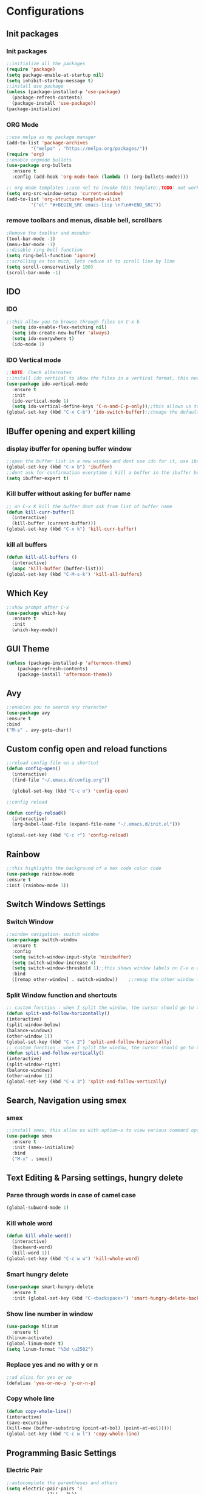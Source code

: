 * Configurations
** Init packages 
*** Init packages
#+BEGIN_SRC emacs-lisp
  ;;initialize all the packages
  (require 'package)
  (setq package-enable-at-startup nil)		  		      
  (setq inhibit-startup-message t)
  ;;install use package
  (unless (package-installed-p 'use-package)
    (package-refresh-contents)
    (package-install 'use-package))
  (package-initialize)					 
#+END_SRC
*** ORG Mode
#+BEGIN_SRC emacs-lisp
  ;;use melpa as my package manager			   
  (add-to-list 'package-archives			   
	       '("melpa" . "https://melpa.org/packages/")) 
  (require 'org)						      
  ;;enable orgmode bullets					      
  (use-package org-bullets					      
    :ensure t							      
    :config (add-hook 'org-mode-hook (lambda () (org-bullets-mode)))) 

  ;; org mode templates ;;use <el to invoke this template;;TODO: not working
  (setq org-src-window-setup 'current-window)
  (add-to-list 'org-structure-template-alist
	       '("el" "#+BEGIN_SRC emacs-lisp \n?\n#+END_SRC"))

#+END_SRC
*** remove toolbars and menus, disable bell, scrollbars
#+BEGIN_SRC emacs-lisp
  ;Remove the toolbar and menubar
  (tool-bar-mode -1)		 
  (menu-bar-mode -1)
  ;;disable ring bell function
  (setq ring-bell-function 'ignore)
  ;;scrolling os too much, lets reduce it to scroll line by line
  (setq scroll-conservatively 100)				
  (scroll-bar-mode -1)
#+END_SRC

** IDO
*** IDO
#+BEGIN_SRC emacs-lisp                             
  ;;this allow you to browse through files on C-x b
    (setq ido-enable-flex-matching nil)            
    (setq ido-create-new-buffer 'always)           
    (setq ido-everywhere t)                        
    (ido-mode 1)                                   

#+END_SRC

*** IDO Vertical mode
#+BEGIN_SRC emacs-lisp
  ;;NOTE: Check alternates											           
  ;;install ido vertical to show the files in a vertical format, this needs to be installed as its not part of emacs     
  (use-package ido-vertical-mode										       	   
    :ensure t													       	   
    :init														   
    (ido-vertical-mode 1)												   
    (setq ido-vertical-define-keys 'C-n-and-C-p-only));;this allows us to traverse through files using up and down chords
  (global-set-key (kbd "C-x C-b") 'ido-switch-buffer);;chnage the default key since the C-x b is bind to ibuffer         
#+END_SRC

** IBuffer opening and expert killing
*** display ibuffer for opening buffer window
#+BEGIN_SRC emacs-lisp												       
  ;;open the buffer list in a new window and dont use ido for it, use ibuffer, the window opens opn C-x b	       
  (global-set-key (kbd "C-x b") 'ibuffer)
  ;;dont ask for confirmation everytime i kill a buffer in the ibuffer buffer
  (setq ibuffer-expert t)					       
#+END_SRC													       
*** Kill buffer without asking for buffer name
#+BEGIN_SRC emacs-lisp						  
  ;; on C-x K kill the buffer dont ask from list of buffer name	  
  (defun kill-curr-buffer()					  
    (interactive)						  
    (kill-buffer (current-buffer)))				  
  (global-set-key (kbd "C-x k") 'kill-curr-buffer)		  
#+END_SRC
*** kill all buffers
#+BEGIN_SRC emacs-lisp
  (defun kill-all-buffers ()
    (interactive)
    (mapc 'kill-buffer (buffer-list)))
  (global-set-key (kbd "C-M-s-k") 'kill-all-buffers)
#+END_SRC
** Which Key
#+BEGIN_SRC emacs-lisp
  ;;show prompt after C-x
  (use-package which-key
    :ensure t
    :init
    (which-key-mode))
#+END_SRC
** GUI Theme
#+BEGIN_SRC emacs-lisp
(unless (package-installed-p 'afternoon-theme)
    (package-refresh-contents)
    (package-install 'afternoon-theme))
 #+END_SRC
** Avy
#+BEGIN_SRC emacs-lisp
  ;;enables you to search any character
  (use-package avy
  :ensure t
  :bind
  ("M-s" . avy-goto-char))
#+END_SRC
** Custom config open and reload functions
#+BEGIN_SRC emacs-lisp
  ;;reload config file on a shortcut
  (defun config-open()
    (interactive)
    (find-file "~/.emacs.d/config.org"))

    (global-set-key (kbd "C-c o") 'config-open)

  ;;config reload

  (defun config-reload()
    (interactive)
    (org-babel-load-file (expand-file-name "~/.emacs.d/init.el")))

  (global-set-key (kbd "C-c r") 'config-reload)
#+END_SRC
** Rainbow
#+BEGIN_SRC emacs-lisp
  ;;this highlights the background of a hex code color code
  (use-package rainbow-mode
  :ensure t
  :init (rainbow-mode 1))
#+END_SRC
** Switch Windows Settings
*** Switch Window
#+BEGIN_SRC emacs-lisp																	      
    ;;window navigation- switch window															      
    (use-package switch-window																      
      :ensure t																		      
      :config																		      
      (setq switch-window-input-style 'minibuffer)													      
      (setq switch-window-increase 4)															      
      (setq switch-window-threshold 1);;this shows window labels on C-x o when the number of windows is greater than 3; keeping it 1 to allow resize shortcuts
      :bind																		      
      ([remap other-window] . switch-window))    ;;remap the other window function to switch window
#+END_SRC
*** Split Window function and shortcuts
#+BEGIN_SRC emacs-lisp										   
    ;; custom function : when I split the window, the cursor should go to the newly created window 
    (defun split-and-follow-horizontally()							   
    (interactive)										   
    (split-window-below)									   
    (balance-windows)										   
    (other-window 1))				   
    (global-set-key (kbd "C-x 2") 'split-and-follow-horizontally)							   
    ;; custom function : when I split the window, the cursor should go to the newly created window 
    (defun split-and-follow-vertically()							   
    (interactive)										   
    (split-window-right)									   
    (balance-windows)										   
    (other-window 1))					   
    (global-set-key (kbd "C-x 3") 'split-and-follow-vertically)
#+END_SRC
** Search, Navigation using smex
*** smex
#+BEGIN_SRC emacs-lisp
  ;;install smex, this allow us with option-x to view various command options					      
  (use-package smex												      
    :ensure t													      
    :init (smex-initialize)											      
    :bind													      
    ("M-x" . smex))
#+END_SRC
** Text Editing & Parsing settings, hungry delete
*** Parse through words in case of camel case
#+BEGIN_SRC emacs-lisp
  (global-subword-mode 1)
#+END_SRC
*** Kill whole word
#+BEGIN_SRC emacs-lisp
  (defun kill-whole-word()
    (interactive)
    (backward-word)
    (kill-word 1))
  (global-set-key (kbd "C-c w w") 'kill-whole-word)
#+END_SRC
*** Smart hungry delete
#+BEGIN_SRC emacs-lisp
  (use-package smart-hungry-delete
    :ensure t
    :init (global-set-key (kbd "C-<backspace>") 'smart-hungry-delete-backward-char))
#+END_SRC
*** Show line number in window
#+BEGIN_SRC emacs-lisp
  (use-package hlinum
    :ensure t)
  (hlinum-activate)
  (global-linum-mode t)
  (setq linum-format "%3d \u2502")
#+END_SRC
*** Replace yes and no with y or n
#+BEGIN_SRC emacs-lisp
;;ad alias for yes or no
(defalias 'yes-or-no-p 'y-or-n-p)
#+END_SRC
*** Copy whole line
#+BEGIN_SRC emacs-lisp
(defun copy-whole-line()
(interactive)
(save-excursion
(kill-new (buffer-substring (point-at-bol) (point-at-eol)))))
(global-set-key (kbd "C-c w l") 'copy-whole-line)
#+END_SRC

** Programming Basic Settings
*** Electric Pair
#+BEGIN_SRC emacs-lisp
  ;;autocomplete the parentheses and others
  (setq electric-pair-pairs '(
			     (?\( . ?\))
			     (?\[ . ?\])
			     (?\" . ?\")
			     (?\' . ?\')
			     (?\{ . ?\})
			     ))
  (electric-pair-mode t)
#+END_SRC
*** sudo edit
#+BEGIN_SRC emacs-lisp
  (use-package sudo-edit
    :ensure t
    :bind ("s-e" . sudo-edit))
#+END_SRC
*** rainbow delimiters
#+BEGIN_SRC emacs-lisp
  (use-package rainbow-delimiters
  :ensure t
  :init (add-hook 'prog-mode-hook #'rainbow-delimiters-mode)
  (show-paren-mode 1))
#+END_SRC
*** Autocomplete
#+BEGIN_SRC emacs-lisp
  (use-package company
  :ensure t
  :init
  (add-hook 'after-init-hook 'global-company-mode))
#+END_SRC
** Modeline
*** Show line numbers
#+BEGIN_SRC emacs-lisp
  (line-number-mode 1)
  (column-number-mode 1)
#+END_SRC
** Dashboard
#+BEGIN_SRC emacs-lisp
  (use-package dashboard
    :ensure t
    :config (dashboard-setup-startup-hook))
  (setq dashboard-banner-logo-title "Welcome Master K")
  (setq dashboard-center-content t)
#+END_SRC
